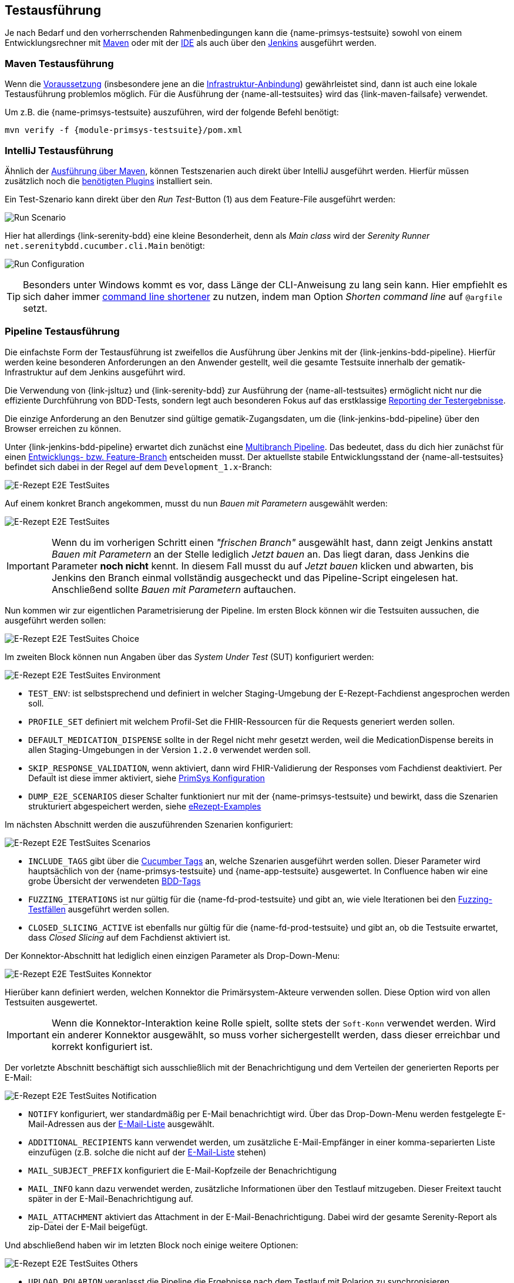 
== Testausführung
Je nach Bedarf und den vorherrschenden Rahmenbedingungen kann die {name-primsys-testsuite} sowohl von einem Entwicklungsrechner mit <<testsuite_maven_exec,Maven>> oder mit der <<testsuite_ide_exec,IDE>> als auch über den <<testsuite_pipeline_exec,Jenkins>> ausgeführt werden.

=== Maven Testausführung [[testsuite_maven_exec]]
Wenn die <<prerequisites,Voraussetzung>> (insbesondere jene an die <<prerequisites_infrastructure,Infrastruktur-Anbindung>>) gewährleistet sind, dann ist auch eine lokale Testausführung problemlos möglich. Für die Ausführung der {name-all-testsuites} wird das {link-maven-failsafe} verwendet.

Um z.B. die {name-primsys-testsuite} auszuführen, wird der folgende Befehl benötigt:

[source,shell,subs="attributes"]
----
mvn verify -f {module-primsys-testsuite}/pom.xml
----

=== IntelliJ Testausführung [[testsuite_ide_exec]]
Ähnlich der <<testsuite_maven_exec,Ausführung über Maven>>, können Testszenarien auch direkt über IntelliJ ausgeführt werden. Hierfür müssen zusätzlich noch die <<prerequisites_ide,benötigten Plugins>> installiert sein.

Ein Test-Szenario kann direkt über den _Run Test_-Button (1) aus dem Feature-File ausgeführt werden:

image:ide_run_scenario.png[Run Scenario, align="center"]

Hier hat allerdings {link-serenity-bdd} eine kleine Besonderheit, denn als _Main class_ wird der _Serenity Runner_ `net.serenitybdd.cucumber.cli.Main` benötigt:

image:ide_run_configuration.png[Run Configuration, align="center"]

[TIP]
Besonders unter Windows kommt es vor, dass Länge der CLI-Anweisung zu lang sein kann. Hier empfiehlt es sich daher immer link:https://blog.jetbrains.com/idea/2017/10/intellij-idea-2017-3-eap-configurable-command-line-shortener-and-more/[command line shortener] zu nutzen, indem man Option _Shorten command line_ auf `@argfile` setzt.

=== Pipeline Testausführung [[testsuite_pipeline_exec]]
Die einfachste Form der Testausführung ist zweifellos die Ausführung über Jenkins mit der {link-jenkins-bdd-pipeline}. Hierfür werden keine besonderen Anforderungen an den Anwender gestellt, weil die gesamte Testsuite innerhalb der gematik-Infrastruktur auf dem Jenkins ausgeführt wird.

Die Verwendung von {link-jsltuz} und {link-serenity-bdd} zur Ausführung der {name-all-testsuites} ermöglicht nicht nur die effiziente Durchführung von BDD-Tests, sondern legt auch besonderen Fokus auf das erstklassige <<test_reporting,Reporting der Testergebnisse>>.

Die einzige Anforderung an den Benutzer sind gültige gematik-Zugangsdaten, um die {link-jenkins-bdd-pipeline} über den Browser erreichen zu können.

Unter {link-jenkins-bdd-pipeline} erwartet dich zunächst eine link:https://www.jenkins.io/doc/book/pipeline/multibranch/[Multibranch Pipeline]. Das bedeutet, dass du dich hier zunächst für einen link:https://git-scm.com/docs/git-branch[Entwicklungs- bzw. Feature-Branch] entscheiden musst. Der aktuellste stabile Entwicklungsstand der {name-all-testsuites} befindet sich dabei in der Regel auf dem `Development_1.x`-Branch:

image:jenkins_e2e_pipeline_01.png[E-Rezept E2E TestSuites, align="center"]

Auf einem konkret Branch angekommen, musst du nun _Bauen mit Parametern_ ausgewählt werden:

image:jenkins_e2e_pipeline_02.png[E-Rezept E2E TestSuites, align="center"]

[IMPORTANT]
Wenn du im vorherigen Schritt einen _"frischen Branch"_ ausgewählt hast, dann zeigt Jenkins anstatt _Bauen mit Parametern_ an der Stelle lediglich _Jetzt bauen_ an. Das liegt daran, dass Jenkins die Parameter **noch nicht** kennt. In diesem Fall musst du auf _Jetzt bauen_ klicken und abwarten, bis Jenkins den Branch einmal vollständig ausgecheckt und das Pipeline-Script eingelesen hat. Anschließend sollte _Bauen mit Parametern_ auftauchen.

Nun kommen wir zur eigentlichen Parametrisierung der Pipeline. Im ersten Block können wir die Testsuiten aussuchen, die ausgeführt werden sollen:

image:jenkins_e2e_pipeline_03.png[E-Rezept E2E TestSuites Choice, align="center"]

Im zweiten Block können nun Angaben über das _System Under Test_ (SUT) konfiguriert werden:

image:jenkins_e2e_pipeline_04.png[E-Rezept E2E TestSuites Environment, align="center"]

- `TEST_ENV`: ist selbstsprechend und definiert in welcher Staging-Umgebung der E-Rezept-Fachdienst angesprochen werden soll.
- `PROFILE_SET` definiert mit welchem Profil-Set die FHIR-Ressourcen für die Requests generiert werden sollen.
- `DEFAULT_MEDICATION_DISPENSE` sollte in der Regel nicht mehr gesetzt werden, weil die MedicationDispense bereits in allen Staging-Umgebungen in der Version `1.2.0` verwendet werden soll.
- `SKIP_RESPONSE_VALIDATION`, wenn aktiviert, dann wird FHIR-Validierung der Responses vom Fachdienst deaktiviert. Per Default ist diese immer aktiviert, siehe <<primsys_configuration,PrimSys Konfiguration>>
- `DUMP_E2E_SCENARIOS` dieser Schalter funktioniert nur mit der {name-primsys-testsuite} und bewirkt, dass die Szenarien strukturiert abgespeichert werden, siehe link:https://github.com/gematik/eRezept-Examples/tree/main/End-to-End-Examples[eRezept-Examples]

Im nächsten Abschnitt werden die auszuführenden Szenarien konfiguriert:

image:jenkins_e2e_pipeline_05.png[E-Rezept E2E TestSuites Scenarios, align="center"]

- `INCLUDE_TAGS` gibt über die link:https://cucumber.io/docs/cucumber/api/?lang=java#tags[Cucumber Tags] an, welche Szenarien ausgeführt werden sollen. Dieser Parameter wird hauptsächlich von der {name-primsys-testsuite} und {name-app-testsuite} ausgewertet. In Confluence haben wir eine grobe Übersicht der verwendeten link:https://wiki.gematik.de/display/TST/@Medical+-+Overview[BDD-Tags]
- `FUZZING_ITERATIONS` ist nur gültig für die {name-fd-prod-testsuite} und gibt an, wie viele Iterationen bei den link:https://de.wikipedia.org/wiki/Fuzzing[Fuzzing-Testfällen] ausgeführt werden sollen.
- `CLOSED_SLICING_ACTIVE` ist ebenfalls nur gültig für die {name-fd-prod-testsuite} und gibt an, ob die Testsuite erwartet, dass _Closed Slicing_ auf dem Fachdienst aktiviert ist.

Der Konnektor-Abschnitt hat lediglich einen einzigen Parameter als Drop-Down-Menu:

image:jenkins_e2e_pipeline_06.png[E-Rezept E2E TestSuites Konnektor, align="center"]

Hierüber kann definiert werden, welchen Konnektor die Primärsystem-Akteure verwenden sollen. Diese Option wird von allen Testsuiten ausgewertet.

[IMPORTANT]
Wenn die Konnektor-Interaktion keine Rolle spielt, sollte stets der `Soft-Konn` verwendet werden. Wird ein anderer Konnektor ausgewählt, so muss vorher sichergestellt werden, dass dieser erreichbar und korrekt konfiguriert ist.

Der vorletzte Abschnitt beschäftigt sich ausschließlich mit der Benachrichtigung und dem Verteilen der generierten Reports per E-Mail:

image:jenkins_e2e_pipeline_07.png[E-Rezept E2E TestSuites Notification, align="center"]

- `NOTIFY` konfiguriert, wer standardmäßig per E-Mail benachrichtigt wird. Über das Drop-Down-Menu werden festgelegte E-Mail-Adressen aus der link:https://gitlab.prod.ccs.gematik.solutions/git/Verwaltung/Entwicklungsumgebung/jenkins-shared-e-mail-library/-/blob/master/vars/getErpE2ETestsuiteEMailList.groovy[E-Mail-Liste] ausgewählt.
- `ADDITIONAL_RECIPIENTS` kann verwendet werden, um zusätzliche E-Mail-Empfänger in einer komma-separierten Liste einzufügen (z.B. solche die nicht auf der link:https://gitlab.prod.ccs.gematik.solutions/git/Verwaltung/Entwicklungsumgebung/jenkins-shared-e-mail-library/-/blob/master/vars/getErpE2ETestsuiteEMailList.groovy[E-Mail-Liste] stehen)
- `MAIL_SUBJECT_PREFIX` konfiguriert die E-Mail-Kopfzeile der Benachrichtigung
- `MAIL_INFO` kann dazu verwendet werden, zusätzliche Informationen über den Testlauf mitzugeben. Dieser Freitext taucht später in der E-Mail-Benachrichtigung auf.
- `MAIL_ATTACHMENT` aktiviert das Attachment in der E-Mail-Benachrichtigung. Dabei wird der gesamte Serenity-Report als zip-Datei der E-Mail beigefügt.

Und abschließend haben wir im letzten Block noch einige weitere Optionen:

image:jenkins_e2e_pipeline_08.png[E-Rezept E2E TestSuites Others, align="center"]

- `UPLOAD_POLARION` veranlasst die Pipeline die Ergebnisse nach dem Testlauf mit Polarion zu synchronisieren
- `STORE_REPORT` veranlasst die Pipeline den Serenity-Report nach dem Testlauf persistent im Nexus abzulegen
- `DEVELOPMENT_BUILD` führt vor der Testausführung ein `mvn clean install` auf das gesamte Projekt aus. Dieser Schalter wird benötigt, wenn Änderungen an Kern-Modulen vorgenommen wurden, die noch nicht im Nexus veröffentlicht sind.

[NOTE]
Der gesamte letzte Abschnitt sollte für den Anwender normalerweise nicht nötig sein und kann ignoriert werden.